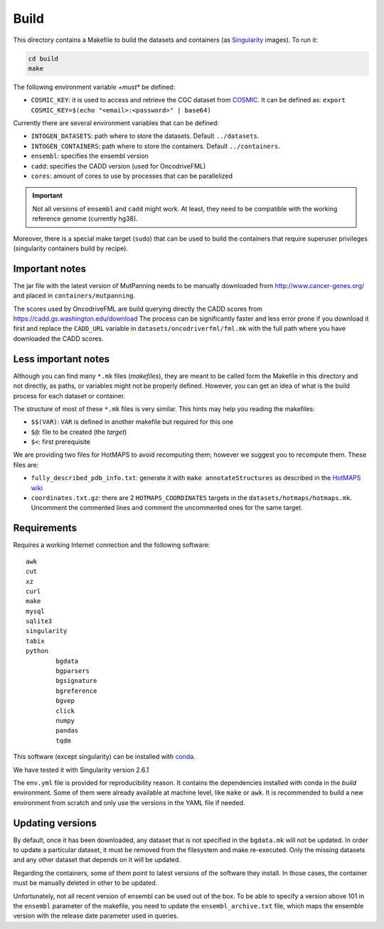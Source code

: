 
Build
=====

This directory contains a Makefile to build
the datasets and containers (as
`Singularity <https://sylabs.io/docs/>`_
images). To run it:

.. code:: bash

   cd build
   make

The following environment variable *+must** be defined:

- ``COSMIC_KEY``: it is used to access and retrieve the CGC
  dataset from `COSMIC <https://cancer.sanger.ac.uk/census>`_.
  It can be defined as: ``export COSMIC_KEY=$(echo "<email>:<password>" | base64)``

Currently there are several environment variables that can be defined:

- ``INTOGEN_DATASETS``: path where to store the datasets.
  Default ``../datasets``.
- ``INTOGEN_CONTAINERS``: path where to store the containers.
  Default ``../containers``.
- ``ensembl``: specifies the ensembl version
- ``cadd``: specifies the CADD version (used for OncodriveFML)
- ``cores``: amount of cores to use by processes that can be parallelized

.. important:: Not all versions of ``ensembl`` and ``cadd``
   might work. At least, they need to be compatible with the working reference
   genome (currently hg38).

Moreover, there is a special make target (``sudo``) that
can be used to build the containers that require superuser privileges
(singularity containers build by recipe).


Important notes
***************

The jar file with the latest version of MutPanning needs
to be manually downloaded from http://www.cancer-genes.org/
and placed in ``containers/mutpanning``.

The scores used by OncodriveFML are build querying directly the
CADD scores from https://cadd.gs.washington.edu/download
The process can be significantly faster and less error prone
if you download it first and replace the ``CADD_URL`` variable
in ``datasets/oncodriverfml/fml.mk`` with the full path where
you have downloaded the CADD scores.

Less important notes
********************

Although you can find many ``*.mk`` files (*makefiles*),
they are meant to be called form the Makefile in this directory
and not directly, as paths, or variables might not be properly defined.
However, you can get an idea of what is the build process for each dataset
or container.

The structure of most of these ``*.mk`` files is very similar.
This hints may help you reading the makefiles:

- ``$$(VAR)``: ``VAR`` is defined in another makefile but required for this one
- ``$@``: file to be created (the *target*)
- ``$<``: first prerequisite

We are providing two files for HotMAPS to avoid recomputing them;
however we suggest you to recompute them. These files are:

- ``fully_described_pdb_info.txt``: generate it with ``make annotateStructures``
  as described in the `HotMAPS wiki <https://github.com/KarchinLab/HotMAPS/wiki>`_
- ``coordinates.txt.gz``: there are 2 ``HOTMAPS_COORDINATES`` targets
  in the ``datasets/hotmaps/hotmaps.mk``. Uncomment the commented lines
  and comment the uncommented ones for the same target.


Requirements
************

Requires a working Internet connection
and the following software::

	awk
	cut
	xz
	curl
	make
	mysql
	sqlite3
	singularity
	tabix
	python
		bgdata
		bgparsers
		bgsignature
		bgreference
		bgvep
		click
		numpy
		pandas
		tqdm

This software (except singularity) can be installed with
`conda <https://docs.conda.io/en/latest/>`_.

We have tested it with Singularity version 2.6.1


The ``env.yml`` file is provided for reproducibility reason.
It contains the dependencies installed with conda in the
*build* environment. Some of them were already available at
machine level, like ``make`` or ``awk``.
It is recommended to build a new environment from scratch and
only use the versions in the YAML file if needed.



Updating versions
*****************

By default, once it has been downloaded, any dataset that is
not specified in the ``bgdata.mk`` will not be updated.
In order to update a particular dataset, it must be removed
from the filesystem and make re-executed. Only the missing datasets
and any other dataset that depends on it will be updated.

Regarding the containers, some of them point to latest versions
of the software they install. In those cases, the container must
be manually deleted in other to be updated.

Unfortunately, not all recent version of ensembl can be used out of the box.
To be able to specify a version above 101 in the ``ensembl`` parameter of the
makefile, you need to update the ``ensembl_archive.txt`` file, which maps
the ensemble version with the release date parameter used in queries.
